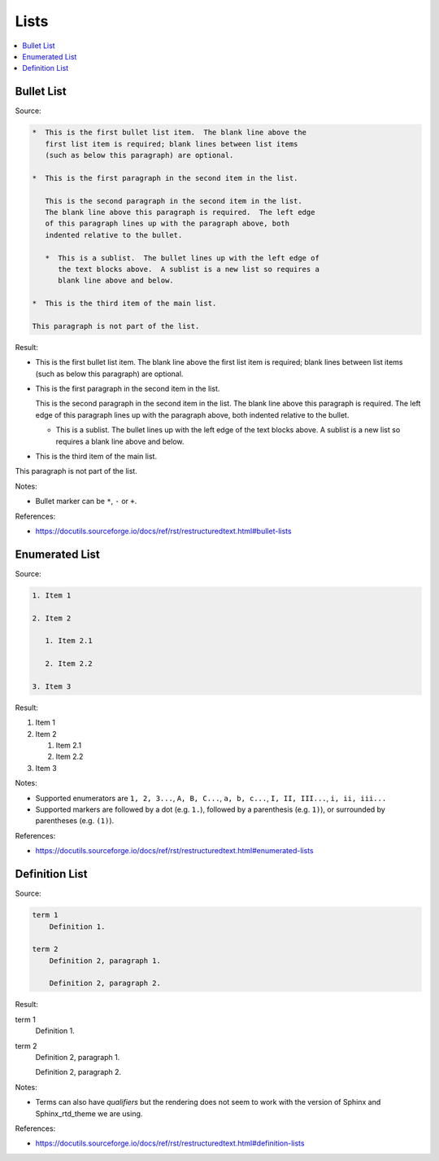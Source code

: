 =====
Lists
=====

.. contents:: :local:

Bullet List
===========

Source:

.. code-block:: rst

   *  This is the first bullet list item.  The blank line above the
      first list item is required; blank lines between list items
      (such as below this paragraph) are optional.

   *  This is the first paragraph in the second item in the list.

      This is the second paragraph in the second item in the list.
      The blank line above this paragraph is required.  The left edge
      of this paragraph lines up with the paragraph above, both
      indented relative to the bullet.

      *  This is a sublist.  The bullet lines up with the left edge of
         the text blocks above.  A sublist is a new list so requires a
         blank line above and below.

   *  This is the third item of the main list.

   This paragraph is not part of the list.

Result:

*  This is the first bullet list item.  The blank line above the
   first list item is required; blank lines between list items
   (such as below this paragraph) are optional.

*  This is the first paragraph in the second item in the list.

   This is the second paragraph in the second item in the list.
   The blank line above this paragraph is required.  The left edge
   of this paragraph lines up with the paragraph above, both
   indented relative to the bullet.

   *  This is a sublist.  The bullet lines up with the left edge of
      the text blocks above.  A sublist is a new list so requires a
      blank line above and below.

*  This is the third item of the main list.

This paragraph is not part of the list.

Notes:

*  Bullet marker can be ``*``, ``-`` or ``+``.

References:

*  https://docutils.sourceforge.io/docs/ref/rst/restructuredtext.html#bullet-lists

Enumerated List
===============

Source:

.. code-block:: rst

   1. Item 1

   2. Item 2

      1. Item 2.1

      2. Item 2.2

   3. Item 3

Result:

1. Item 1

2. Item 2

   1. Item 2.1

   2. Item 2.2

3. Item 3

Notes:

*  Supported enumerators are ``1, 2, 3...``, ``A, B, C...``, ``a, b, c...``, ``I, II, III...``, ``i, ii, iii...``

*  Supported markers are followed by a dot (e.g. ``1.``), followed by a parenthesis (e.g. ``1)``), or surrounded by parentheses (e.g. ``(1)``).

References:

*  https://docutils.sourceforge.io/docs/ref/rst/restructuredtext.html#enumerated-lists

Definition List
===============

Source:

.. code-block:: rst

   term 1
       Definition 1.

   term 2
       Definition 2, paragraph 1.

       Definition 2, paragraph 2.

Result:

term 1
    Definition 1.

term 2
    Definition 2, paragraph 1.

    Definition 2, paragraph 2.

Notes:

*  Terms can also have *qualifiers* but the rendering does not seem to work with the version of Sphinx and Sphinx_rtd_theme we are using.

References:

*  https://docutils.sourceforge.io/docs/ref/rst/restructuredtext.html#definition-lists

